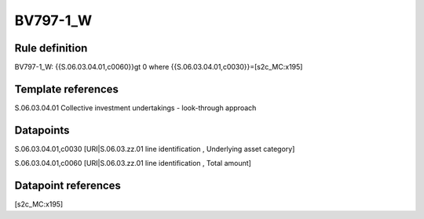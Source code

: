 =========
BV797-1_W
=========

Rule definition
---------------

BV797-1_W: {{S.06.03.04.01,c0060}}gt 0  where {{S.06.03.04.01,c0030}}=[s2c_MC:x195]


Template references
-------------------

S.06.03.04.01 Collective investment undertakings - look-through approach


Datapoints
----------

S.06.03.04.01,c0030 [URI|S.06.03.zz.01 line identification , Underlying asset category]

S.06.03.04.01,c0060 [URI|S.06.03.zz.01 line identification , Total amount]



Datapoint references
--------------------

[s2c_MC:x195]